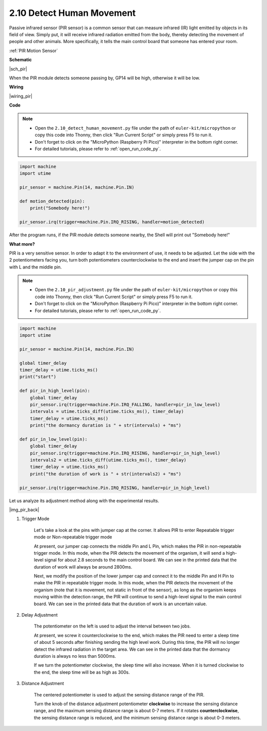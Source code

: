.. _py_pir:

2.10 Detect Human Movement
========================================

Passive infrared sensor (PIR sensor) is a common sensor that can measure infrared (IR) light emitted by objects in its field of view.
Simply put, it will receive infrared radiation emitted from the body, thereby detecting the movement of people and other animals.
More specifically, it tells the main control board that someone has entered your room.

:ref:`PIR Motion Sensor`


**Schematic**

|sch_pir|

When the PIR module detects someone passing by, GP14 will be high, otherwise it will be low.

**Wiring**

|wiring_pir|

**Code**

.. note::

    * Open the ``2.10_detect_human_movement.py`` file under the path of ``euler-kit/micropython`` or copy this code into Thonny, then click "Run Current Script" or simply press F5 to run it.

    * Don't forget to click on the "MicroPython (Raspberry Pi Pico)" interpreter in the bottom right corner. 

    * For detailed tutorials, please refer to :ref:`open_run_code_py`.

.. code-block:: python

    import machine
    import utime

    pir_sensor = machine.Pin(14, machine.Pin.IN)

    def motion_detected(pin):
        print("Somebody here!")

    pir_sensor.irq(trigger=machine.Pin.IRQ_RISING, handler=motion_detected)

After the program runs, if the PIR module detects someone nearby, the Shell will print out "Somebody here!" 

**What more?**

PIR is a very sensitive sensor. In order to adapt it to the environment of use, it needs to be adjusted. Let the side with the 2 potentiometers facing you, turn both potentiometers counterclockwise to the end and insert the jumper cap on the pin with L and the middle pin.


.. note::

    * Open the ``2.10_pir_adjustment.py`` file under the path of ``euler-kit/micropython`` or copy this code into Thonny, then click "Run Current Script" or simply press F5 to run it.

    * Don't forget to click on the "MicroPython (Raspberry Pi Pico)" interpreter in the bottom right corner. 

    * For detailed tutorials, please refer to :ref:`open_run_code_py`.

.. code-block:: python

    import machine
    import utime

    pir_sensor = machine.Pin(14, machine.Pin.IN)

    global timer_delay
    timer_delay = utime.ticks_ms()
    print("start")

    def pir_in_high_level(pin):
        global timer_delay    
        pir_sensor.irq(trigger=machine.Pin.IRQ_FALLING, handler=pir_in_low_level)    
        intervals = utime.ticks_diff(utime.ticks_ms(), timer_delay)
        timer_delay = utime.ticks_ms()
        print("the dormancy duration is " + str(intervals) + "ms")

    def pir_in_low_level(pin):
        global timer_delay    
        pir_sensor.irq(trigger=machine.Pin.IRQ_RISING, handler=pir_in_high_level) 
        intervals2 = utime.ticks_diff(utime.ticks_ms(), timer_delay)
        timer_delay = utime.ticks_ms()        
        print("the duration of work is " + str(intervals2) + "ms")

    pir_sensor.irq(trigger=machine.Pin.IRQ_RISING, handler=pir_in_high_level) 

Let us analyze its adjustment method along with the experimental results.

|img_pir_back|

1. Trigger Mode

    Let's take a look at the pins with jumper cap at the corner.
    It allows PIR to enter Repeatable trigger mode or Non-repeatable trigger mode

    At present, our jumper cap connects the middle Pin and L Pin, which makes the PIR in non-repeatable trigger mode.
    In this mode, when the PIR detects the movement of the organism, it will send a high-level signal for about 2.8 seconds to the main control board.
    We can see in the printed data that the duration of work will always be around 2800ms.

    Next, we modify the position of the lower jumper cap and connect it to the middle Pin and H Pin to make the PIR in repeatable trigger mode.
    In this mode, when the PIR detects the movement of the organism (note that it is movement, not static in front of the sensor), as long as the organism keeps moving within the detection range, the PIR will continue to send a high-level signal to the main control board.
    We can see in the printed data that the duration of work is an uncertain value.

#. Delay Adjustment

    The potentiometer on the left is used to adjust the interval between two jobs.
    
    At present, we screw it counterclockwise to the end, which makes the PIR need to enter a sleep time of about 5 seconds after finishing sending the high level work. During this time, the PIR will no longer detect the infrared radiation in the target area.
    We can see in the printed data that the dormancy duration is always no less than 5000ms.

    If we turn the potentiometer clockwise, the sleep time will also increase. When it is turned clockwise to the end, the sleep time will be as high as 300s.

#. Distance Adjustment

    The centered potentiometer is used to adjust the sensing distance range of the PIR.

    Turn the knob of the distance adjustment potentiometer **clockwise** to increase the sensing distance range, and the maximum sensing distance range is about 0-7 meters.
    If it rotates **counterclockwise**, the sensing distance range is reduced, and the minimum sensing distance range is about 0-3 meters.